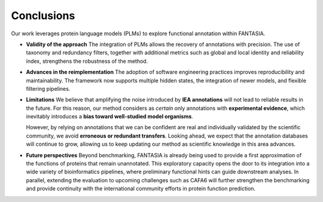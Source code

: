 Conclusions
===========

Our work leverages protein language models (PLMs) to explore functional annotation within FANTASIA.

- **Validity of the approach**
  The integration of PLMs allows the recovery of annotations with
  precision. The use of taxonomy and redundancy filters, together with
  additional metrics such as global and local identity and reliability index,
  strengthens the robustness of the method.

- **Advances in the reimplementation**
  The adoption of software engineering practices improves reproducibility and
  maintainability. The framework now supports multiple hidden states, the
  integration of newer models, and flexible filtering pipelines.

- **Limitations**
  We believe that amplifying the noise introduced by **IEA annotations** will
  not lead to reliable results in the future. For this reason, our method
  considers as *certain* only annotations with **experimental evidence**, which
  inevitably introduces a **bias toward well-studied model organisms**.

  However, by relying on annotations that we can be confident are real and
  individually validated by the scientific community, we avoid **erroneous or
  redundant transfers**. Looking ahead, we expect that the annotation databases
  will continue to grow, allowing us to keep updating our method as scientific
  knowledge in this area advances.


- **Future perspectives**
  Beyond benchmarking, FANTASIA is already being used to provide a first
  approximation of the functions of proteins that remain unannotated. This
  exploratory capacity opens the door to its integration into a wide variety of
  bioinformatics pipelines, where preliminary functional hints can guide
  downstream analyses.
  In parallel, extending the evaluation to upcoming challenges such as CAFA6
  will further strengthen the benchmarking and provide continuity with the
  international community efforts in protein function prediction.
